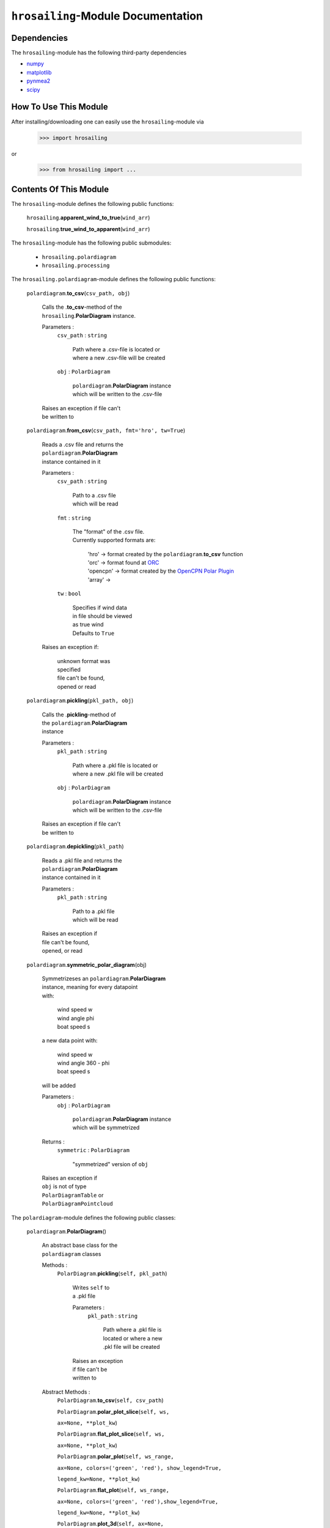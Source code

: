``hrosailing``-Module Documentation
===================================


Dependencies
------------

The ``hrosailing``-module has the following third-party dependencies

- `numpy <https://numpy.org/>`_
- `matplotlib <https://matplotlib.org/>`_
- `pynmea2 <https://pypi.org/project/pynmea2/>`_
- `scipy <https://www.scipy.org/>`_


How To Use This Module
------------------------------------

After installing/downloading one can easily use the ``hrosailing``-module via

                >>> import hrosailing

or

                >>> from hrosailing import ...


Contents Of This Module
-----------------------

The ``hrosailing``-module defines the following public functions:


    ``hrosailing``.\ **apparent_wind_to_true**\(``wind_arr``)


    ``hrosailing``.\ **true_wind_to_apparent**\(``wind_arr``)


The ``hrosailing``-module has the following public submodules:


    - ``hrosailing.polardiagram``
    - ``hrosailing.processing``


The ``hrosailing.polardiagram``-module defines the following public functions:


    ``polardiagram``.\ **to_csv**\(``csv_path, obj``)

            | Calls the .\ **to_csv**-method of the
            | ``hrosailing``.\ **PolarDiagram** instance.

            Parameters :
                        ``csv_path`` : ``string``

                                | Path where a .csv-file is located or
                                | where a new .csv-file will be created

                        ``obj`` : ``PolarDiagram``

                                | ``polardiagram``.\ **PolarDiagram** instance
                                | which will be written to the .csv-file

            | Raises an exception if file can't
            | be written to


    ``polardiagram``.\ **from_csv**\(``csv_path, fmt='hro', tw=True``)

            | Reads a .csv file and returns the
            | ``polardiagram``.\ **PolarDiagram**
            | instance contained in it

            Parameters :
                        ``csv_path`` : ``string``

                                | Path to a .csv file
                                | which will be read

                        ``fmt`` : ``string``

                                | The "format" of the .csv file.
                                | Currently supported formats are:

                                    | 'hro' -> format created by
                                      the ``polardiagram``.\ **to_csv**
                                      function
                                    | 'orc' -> format found at
                                      `ORC <https://jieter.github.io/orc-data/site/>`_
                                    | 'opencpn' -> format created by the
                                      `OpenCPN Polar Plugin <https://opencpn.org/OpenCPN/plugins/polar.html>`_
                                    | 'array' ->

                        ``tw`` : ``bool``

                                | Specifies if wind data
                                | in file should be viewed
                                | as true wind

                                | Defaults to ``True``

            | Raises an exception if:

                | unknown format was
                | specified

                | file can't be found,
                | opened or read


    ``polardiagram``.\ **pickling**\(``pkl_path, obj``)

            | Calls the .\ **pickling**-method of
            | the ``polardiagram``.\ **PolarDiagram**
            | instance

            Parameters :
                        ``pkl_path`` : ``string``

                                | Path where a .pkl file is located or
                                | where a new .pkl file will be created

                        ``obj`` : ``PolarDiagram``

                                | ``polardiagram``.\ **PolarDiagram** instance
                                | which will be written to the .csv-file

            | Raises an exception if file can't
            | be written to


    ``polardiagram``.\ **depickling**\(``pkl_path``)

            | Reads a .pkl file and returns the
            | ``polardiagram``.\ **PolarDiagram**
            | instance contained in it

            Parameters :
                        ``pkl_path`` : ``string``

                                | Path to a .pkl file
                                | which will be read

            | Raises an exception if
            | file can't be found,
            | opened, or read


    ``polardiagram``.\ **symmetric_polar_diagram**\ (obj)

            | Symmetrizeses an ``polardiagram``.\ **PolarDiagram**
            | instance, meaning for every datapoint
            | with:

                | wind speed w
                | wind angle phi
                | boat speed s

            | a new data point with:

                | wind speed w
                | wind angle 360 - phi
                | boat speed s

            | will be added


            Parameters :
                        ``obj`` : ``PolarDiagram``

                                | ``polardiagram``.\ **PolarDiagram** instance
                                | which will be symmetrized

            Returns :
                        ``symmetric`` : ``PolarDiagram``

                                | "symmetrized" version of ``obj``

            | Raises an exception if
            | ``obj`` is not of type
            | ``PolarDiagramTable`` or
            | ``PolarDiagramPointcloud``



The ``polardiagram``-module defines the following public classes:


    ``polardiagram``.\ **PolarDiagram**\ ()

            | An abstract base class for the
            | ``polardiagram`` classes


            Methods :
                    ``PolarDiagram``.\ **pickling**\ (``self, pkl_path``)

                            | Writes ``self`` to
                            | a .pkl file

                            Parameters :
                                        ``pkl_path`` : ``string``

                                                | Path where a .pkl file is
                                                | located or where a new
                                                | .pkl file will be created

                            | Raises an exception
                            | if file can't be
                            | written to


            Abstract Methods :
                    ``PolarDiagram``.\ **to_csv**\ (``self, csv_path``)

                    ``PolarDiagram``.\ **polar_plot_slice**\ (``self, ws,``

                    ``ax=None, **plot_kw``)

                    ``PolarDiagram``.\ **flat_plot_slice**\ (``self, ws,``

                    ``ax=None, **plot_kw``)

                    ``PolarDiagram``.\ **polar_plot**\ (``self, ws_range,``

                    ``ax=None, colors=('green', 'red'), show_legend=True,``

                    ``legend_kw=None, **plot_kw``)

                    ``PolarDiagram``.\ **flat_plot**\ (``self, ws_range,``

                    ``ax=None, colors=('green', 'red'),show_legend=True,``

                    ``legend_kw=None, **plot_kw``)

                    ``PolarDiagram``.\ **plot_3d**\ (``self, ax=None,``

                    ``**plot_kw``)

                    ``PolarDiagram``.\ **plot_color_gradient**\ (``self,``

                    ``ax=None, colors=('green', 'red'), marker=None,``

                    ``show_legend=True, legend_kw=None``)

                    ``PolarDiagram``.\ **plot_convex_hull_slice**\ (``self, ws,``

                    ``ax=None, **plot_kw``)




    ``polardiagram``.\ **PolarDiagramTable**\ (``ws_res=None, wa_res=None,``

    ``bsps=None, tw=True``)

            | A class to represent, visualize
            | and work with a polar diagram
            | in form of a table


            Parameters :
                        ``ws_res`` : ``Iterable`` or ``int`` or ``float``, optional

                                | Wind speeds that will
                                | correspond to the
                                | columns of the table.

                                | Can either be a sequence
                                | of length cdim or a number

                                | If a number num is passed,
                                | ``numpy.arange(num, 40, num)``
                                | will be assigned to ws_res

                                | If nothing is passed,
                                | it will default to
                                | ``numpy.arange(2, 42, 2)``

                        ``wa_res`` : ``Iterable`` or ``int`` or ``float``, optional

                                | Wind angles that will
                                | correspond to the
                                | columns of the table.

                                | Can either be sequence
                                | of length rdim or a number

                                | If a number num is passed,
                                | ``numpy.arange(num, 360, num)``
                                | will be assigned to wa_res

                                | If nothing is passed,
                                | it will default to
                                | ``numpy.arange(0, 360, 5)``

                        ``bsps`` : ``array_like``, optional

                                | Sequence of corresponding
                                | boat speeds, should be
                                | broadcastable to the
                                | shape (rdim, cdim)

                                | If nothing is passed
                                | it will default to
                                | ``numpy.zeros((rdim, cdim))``

                        ``tw`` : ``bool``, optional

                                | Specifies if the
                                | given wind data should
                                | be viewed as true wind

                                | If ``False``, wind data
                                | will be converted
                                | to true wind

                                | Defaults to ``True``

            | Raises an exception if
            | data can't be broadcasted
            | to a fitting shape or is
            | of a wrong dimension


            Methods :
                    ``PolarDiagramTable``.\ **wind_speeds**

                            | Returns a read only version
                            | of ``self``.\ *_resolution_wind_speed*


                    ``PolarDiagramTable``.\ **wind_angles**

                            | Returns a read only version
                            | of ``self``.\ *_resolution_wind_angle*


                    ``PolarDiagramTable``.\ **boat_speeds**

                            | Returns a read only version
                            | of ``self``.\ *_bsps*


                    ``PolarDiagramTable``.\ **to_csv**\ (``self, csv_path``)

                            | Creates a .csv file with
                            | delimiter ',' and the
                            | following format:

                                | PolarDiagramTable
                                | Wind speed resolution:
                                | ``self``.\ **wind_speeds**
                                | Wind angle resolution:
                                | ``self``.\ **wind_angles**
                                | Boat speeds:
                                | ``self``.\ **boat_speeds**

                            Parameters :
                                        ``csv_path`` : ``string``

                                                | Path where a .csv file is
                                                | located or where a new
                                                | .csv file will be created

                            | Raises an exception if
                            | file can't be written to


                    ``PolarDiagramTable``.\ **change_entries**\ (``self,``

                    ``new_bsps, ws=None, wa=None``)

                            | Changes specified entries
                            | in the table

                            Parameters :
                                        ``new_bsps`` : ``array_like``

                                                | Sequence containing the
                                                | new data to be inserted
                                                | in the specified entries

                                        ``ws`` : ``Iterable``, or ``int`` or ``float``, optional

                                                | Element(s) of self.wind_speeds,
                                                | specifying the columns, where
                                                | new data will be inserted

                                                | If nothing is passed
                                                | it will default to
                                                | ``self``.\ **wind_speeds**

                                        ``wa`` : ``Iterable``, or ``int`` or ``float``, optional

                                                | Element(s) of self.wind_angles,
                                                | specifiying the rows, where
                                                | new data will be inserted

                                                | If nothing is passed
                                                | it will default to
                                                | ``self``.\ **wind_angles**

                            | Raises an exception:

                                | If ``ws`` is not contained
                                  in ``self``.\ **wind_speeds**
                                | If ``wa`` is not contained
                                  in ``self``.\ **wind_angles**
                                | If ``new_data`` can't be
                                  broadcasted to a fitting
                                  shape


                    ``PolarDiagramTable``.\ **polar_plot_slice**\ (``self,``

                    ``ws, ax=None, **plot_kw``)

                            | Creates a polar plot of a
                            | given slice (column) of
                            | the polar diagram

                            Parameters :
                                        ``ws`` : ``int`` or ``float``

                                                | Slice (column) of the polar
                                                | diagram, given as an element
                                                | of self.wind_speeds

                                        ``ax`` : ``matplotlib.projections.polar.PolarAxes``, optional

                                                | Axes instance where the plot
                                                | will be created.

                                                | If nothing is passed,
                                                | the function will
                                                | create a suitable axes

                                        ``plot_kw`` : Keyword arguments

                                                | Keyword arguments that will
                                                | be passed to the
                                                | matplotlib.axes.Axes.plot
                                                | function, to change certain
                                                | appearences of the plot

                            | Raises an exception
                            | if ws is not an element
                            | of ``self``.\ **wind_speeds**



                    ``PolarDiagramTable``.\ **flat_plot_slice**\ (``self,``

                    ``ws, ax=None, **plot_kw``)

                            | Creates a cartesian plot
                            | of a given slice (column)
                            | of the polar diagram

                            Parameters :
                                        ``ws`` : ``int`` or ``float``

                                                | Slice (column) of the polar
                                                | diagram, given as an element
                                                | of self.wind_speeds

                                        ``ax`` : ``matplotlib.axes.Axes``, optional

                                                | Axes instance where the plot
                                                | will be created.

                                                | If nothing is passed,
                                                | the function will
                                                | create a suitable axes

                                        ``plot_kw`` : Keyword arguments

                                                | Keyword arguments that will
                                                | be passed to the
                                                | ``matplotlib.axes.Axes.plot``
                                                | function, to change certain
                                                | appearences of the plot

                            | Raises an exception
                            | if ws is not an element
                            | of ``self``.\ **wind_speeds**


                    ``PolarDiagramTable``.\ **polar_plot** \ (``self,``

                    ``ws_range=None, ax=None, colors=('green', 'red'),``

                    ``show_legend=True, legend_kw=None, **plot_kw``)

                            | Creates a polar plot
                            | of multiple slices (columns)
                            | of the polar diagram

                            Parameters :
                                        ``ws_range`` : ``Iterable``, optional

                                                | Slices (columns) of the
                                                | polar diagram table,
                                                | given as an Iterable
                                                | of elements of
                                                | self.wind_speeds.

                                                | If nothing it passed,
                                                | it will default to
                                                | self.Wind_speeds

                                        ``ax`` : ``matplotlib.projections.polar.PolarAxes``, optional

                                                | Axes instance where the plot
                                                | will be created.

                                                | If nothing is passed,
                                                | the function will
                                                | create a suitable axes

                                        ``colors`` : ``tuple``, optional

                                                | Specifies the colors to
                                                | be used for the different
                                                | slices.

                                                | Accepts all colors and
                                                | representations as given
                                                | in `colors <https://matplotlib.org/stable/gallery/color/named_colors.html>`_
                                                  and `repr <https://matplotlib.org/stable/tutorials/colors/colors.html>`_

                                                | There are four options
                                                | for the tuple

                                                    | If as many or more
                                                    | colors as slices
                                                    | are passed,
                                                    | each slice will
                                                    | be plotted in the
                                                    | specified color

                                                    | Otherwise if
                                                    | exactly 2 colors
                                                    | are passed, the
                                                    | slices will be
                                                    | plotted with a
                                                    | color gradient
                                                    | consiting of the
                                                    | two colors

                                                    | If more than 2
                                                    | colors are passed,
                                                    | either the first
                                                    | n_color slices will
                                                    | be plotted in the
                                                    | specified colors,
                                                    | and the rest will
                                                    | be plotted in the
                                                    | default color 'blue',
                                                    | or one can specify
                                                    | certain slices to be
                                                    | plotted in a certain
                                                    | color by passing a
                                                    | tuple of (ws, color)
                                                    | pairs

                                                    | Defaults to the tuple
                                                    | ('green', 'red')

                                        ``show_legend`` : ``bool``, optional

                                                | Specifies wether or not
                                                | a legend will be shown
                                                | next to the plot

                                                | The type of legend depends
                                                | on the color options:
                                                | If the slices are plotted
                                                | with a color gradient,
                                                | a ``matplotlib.colorbar.Colorbar``
                                                | object will be created
                                                | and assigned to ``ax``

                                                | Otherwise a
                                                | ``matplotlib.legend.Legend``
                                                | will be created and
                                                | assigned to ``ax``

                                                | Default to ``True``

                                        ``legend_kw`` : ``dict``, optional

                                                | Keyword arguments to be
                                                | passed to either the
                                                | ``matplotlib.colorbar.Colorbar``
                                                | or ``matplotlib.legend.Legend``
                                                | classes to change position
                                                | and appearence of the legend

                                                | Will only be used if
                                                | 'show_legend=True'

                                                | If noting is passed,
                                                | it will default to ``{}``

                                        ``plot_kw`` : Keyword arguments

                                                | Keyword arguments that will
                                                | be passed to the
                                                | ``matplotlib.axes.Axes.plot``
                                                | function, to change certain
                                                | appearences of the plot

                            | Raises an exception
                            | if at least one element
                            | of ws_range is not in
                            | ``self``.\ **wind_speeds**


                    ``PolarDiagramTable``.\ **flat_plot** (``self,``

                    ``ws_range=None, ax=None, colors=('green', 'red'),``

                    ``show_legend=True, legend_kw=None, **plot_kw``)

                            | Creates a cartesian plot
                            | of multiple slices (columns)
                            | of the polar diagram

                            Parameters :
                                        ``ws_range`` : ``Iterable``, optional

                                                | Slices (columns) of the
                                                | polar diagram table,
                                                | given as an Iterable
                                                | of elements of
                                                | self.wind_speeds.

                                                | If nothing it passed,
                                                | it will default to
                                                | self.Wind_speeds

                                        ``ax`` : ``matplotlib.axes.Axes``, optional

                                                | Axes instance where the plot
                                                | will be created.

                                                | If nothing is passed,
                                                | the function will
                                                | create a suitable axes

                                        ``colors`` : ``Iterable``, optional

                                                | Specifies the colors to
                                                | be used for the different
                                                | slices.

                                                | Accepts all colors and
                                                | representations as given
                                                | in `colors <https://matplotlib.org/stable/gallery/color/named_colors.html>`_
                                                  and `repr <https://matplotlib.org/stable/tutorials/colors/colors.html>`_

                                                | There are four options
                                                | for the tuple

                                                    | If as many or more
                                                    | colors as slices
                                                    | are passed,
                                                    | each slice will
                                                    | be plotted in the
                                                    | specified color

                                                    | Otherwise if
                                                    | exactly 2 colors
                                                    | are passed, the
                                                    | slices will be
                                                    | plotted with a
                                                    | color gradient
                                                    | consiting of the
                                                    | two colors

                                                    | If more than 2
                                                    | colors are passed,
                                                    | either the first
                                                    | n_color slices will
                                                    | be plotted in the
                                                    | specified colors,
                                                    | and the rest will
                                                    | be plotted in the
                                                    | default color 'blue',
                                                    | or one can specify
                                                    | certain slices to be
                                                    | plotted in a certain
                                                    | color by passing a
                                                    | tuple of (ws, color)
                                                    | pairs

                                                    | Defaults to the tuple
                                                    | ('green', 'red')

                                        ``show_legend`` : ``bool``, optional

                                                | Specifies wether or not
                                                | a legend will be shown
                                                | next to the plot

                                                | The type of legend depends
                                                | on the color options:
                                                | If the slices are plotted
                                                | with a color gradient,
                                                | a ``matplotlib.colorbar.Colorbar``
                                                | object will be created
                                                | and assigned to ``ax``

                                                | Otherwise a
                                                | ``matplotlib.legend.Legend``
                                                | will be created and
                                                | assigned to ``ax``

                                                | Default to ``True``

                                        ``legend_kw`` : ``dict``, optional

                                                | Keyword arguments to be
                                                | passed to either the
                                                | ``matplotlib.colorbar.Colorbar``
                                                | or ``matplotlib.legend.Legend``
                                                | classes to change position
                                                | and appearence of the legend

                                                | Will only be used if
                                                | 'show_legend=True'

                                                | If noting is passed,
                                                | it will default to ``{}``

                                        ``plot_kw`` : Keyword arguments

                                                | Keyword arguments that will
                                                | be passed to the
                                                | ``matplotlib.axes.Axes.plot``
                                                | function, to change certain
                                                | appearences of the plot

                            | Raises an exception
                            | if at least one element
                            | of ws_range is not in
                            | ``self``.\ **wind_speeds**


                    ``PolarDiagramTable``.\ **plot_3d**\ (``self, ax=None,``

                    ``colors=('blue', 'blue')``)

                            | Creates a 3d plot of
                            | the polar diagram

                            Parameters :
                                        ``ax``: ``mpl_toolkits.mplot3d.axes3d.Axes3D``, optional

                                                | Axes instance where the plot
                                                | will be created.

                                                | If nothing is passed,
                                                | the function will
                                                | create a suitable axes

                                        ``colors`` : ``tuple`` of length 2, optional

                                                | Colors which specify
                                                | the color gradient with
                                                | which the polar diagram
                                                | will be plotted.

                                                | Accepts all colors and
                                                | representations as given
                                                | in `colors <https://matplotlib.org/stable/gallery/color/named_colors.html>`_
                                                  and `repr <https://matplotlib.org/stable/tutorials/colors/colors.html>`_

                                                | If no color gradient is
                                                | desired, set both elements
                                                | to the same color

                                                | Defaults to
                                                | ('blue', 'blue')


                    ``PolarDiagramTable``.\ **plot_color_gradient**\ (``self,``

                    ``ax=None, colors=('green', 'red'), marker=None,``

                    ``show_legend=True, *legend_kw``)

                            | Creates a 'wind speed
                            | vs. wind angle' color gradient
                            | plot of the polar diagram
                            | with respect to the
                            | respective boat speeds

                            Parameters :
                                        ``ax`` : ``matplotlib.axes.Axes``, optional

                                                | Axes instance where the plot
                                                | will be created.

                                                | If nothing is passed,
                                                | the function will
                                                | create a suitable axes

                                        ``colors`` : ``tuple`` of length 2, optional

                                                | Colors which specify
                                                | the color gradient with
                                                | which the polar diagram
                                                | will be plotted.

                                                | Accepts all colors and
                                                | representations as given
                                                | in `colors <https://matplotlib.org/stable/gallery/color/named_colors.html>`_
                                                  and `repr <https://matplotlib.org/stable/tutorials/colors/colors.html>`_

                                                | Defaults to
                                                | ('green', 'red')

                                        ``marker`` : ``matplotlib.markers.Markerstyleor`` equivalent, optional

                                                | Markerstyle for the
                                                | created scatter plot

                                                | If nothing is passed,
                                                | it will default to 'o'

                                        ``show_legend`` : ``bool``, optional

                                                | Specifies wether or not
                                                | a legend will be shown
                                                | next to the plot

                                                | Legend will be a
                                                | ``matplotlib.colorbar.Colorbar``
                                                | object.

                                                | Defaults to ``True``


                                        ``legend_kw`` : Keyword arguments

                                                | Keyword arguments to be
                                                | passed to the
                                                | ``matplotlib.colorbar.Colorbar``
                                                | class to change position
                                                | and appearence of the legend

                                                | Will only be used if
                                                | 'show_legend=True'

                    ``PolarDiagramTable``.\ **plot_convex_hull_slice**\ (``ws, ax=None, **plot_kw``)

                            | Computes the convex hull
                            | of a slice (column) of
                            | the polar diagram and
                            | creates a polar plot
                            | of it

                            Parameters :
                                        ``ws`` : ``int`` or ``float``

                                                | Slice (column) of the polar
                                                | diagram, given as an element
                                                | of self.wind_speeds

                                        ``ax`` : ``matplotlib.axes.Axes``, optional

                                                | Axes instance where the plot
                                                | will be created.

                                                | If nothing is passed,
                                                | the function will
                                                | create a suitable axes

                                        ``plot_kw`` : Keyword arguments

                                                | Keyword arguments that will
                                                | be passed to the
                                                | ``matplotlib.axes.Axes.plot``
                                                | function, to change certain
                                                | appearences of the plot

                            | Raises an exception
                            | if ws is not an element
                            | of ``self``.\ **wind_speeds**



    ``polar_diagram``.\ **PolarDiagramCurve**\ (``f, params, radians=False``)

            | A class to represent, visualize
            | and work with a polar diagram
            | given by a fitted curve/surface


            Parameters :
                        ``f`` : ``function``

                                | Curve/surface that describes
                                | the polar diagram, given as
                                | a function, which takes
                                | a ``numpy.ndarray`` with
                                | two columns, corresponding
                                | to (wind speed, wind angle) pairs
                                | aswell as some additional
                                | parameters

                        ``params`` : Arguments

                                | Additional optimal
                                | parameters that f takes

                        ``radians`` : ``bool``, optional

                                | Specifies if f takes the
                                | wind angles to be in
                                | radians or degrees

                                | Defaults to ``False``



            Methods :
                    ``PolarDiagramCurve``.\ **curve**

                            | Returns a read only version of
                            | ``self``.\ *_f*


                    ``PolarDiagramCurve``.\ **radians**

                            | Returns a read only version of
                            | ``self``.\ *_radians*


                    ``PolarDiagramCurve``.\ **parameters**

                            | Returns a read only version of
                            | ``self``.\ *_params*


                    ``PolarDiagramCurve``.\ **to_csv**\ (``self, csv_path``)

                            | Creates a .csv file with
                            | delimiter ':' and the
                            | following format:

                                | PolarDiagramCurve
                                | Function: ``self``.\ **curve**\ .__name__
                                | Radians: ``self``.\ **radians**
                                | Parameters: ``self``.\ **parameters**

                            Parameters :
                                        ``csv_path`` : ``string``

                                                | Path where a .csv file is
                                                | located or where a new
                                                | .csv file will be created

                            | Raises an exception if
                            | file can't be written to


                    ``PolarDiagramCurve``.\ **polar_plot_slice**\ (``self,``

                    ``ws, ax=None, **plot_kw``)

                            | Creates a polar plot
                            | of a given slice of
                            | the polar diagram

                            Parameters :
                                        ``ws`` : ``int`` or ``float``

                                                | Slice of the polar diagram,
                                                | given as a single wind speed

                                                | Slice then equals ``self(ws, wa)``
                                                | where wa will go through
                                                | several wind angles

                                        ``ax`` : ``matplotlib.projections.polar.PolarAxes``, optional

                                                | Axes instance where the plot
                                                | will be created

                                                | If nothing is passed,
                                                | the function will
                                                | create a suitable axes

                                        ``plot_kw`` : Keyword arguments

                                                | Keyword arguments that will
                                                | be passed to the
                                                | ``matplotlib.axes.Axes.plot``
                                                | function, to change certain
                                                | appearences of the plot


                    ``PolarDiagramCurve``.\ **flat_plot_slice**\ (``self,``

                    ``ws, ax=None, **plot_kw``)

                            | Creates a cartesian plot
                            | of a given slice of
                            | the polar diagram

                            Parameters :
                                        ``ws`` : ``int`` or ``float``

                                                | Slice of the polar diagram,
                                                | given as a single wind speed

                                                | Slice then equals ``self(ws, wa)``
                                                | where wa will go through
                                                | several wind angles

                                        ``ax`` : ``matplotlib.axes.Axes``, optional

                                                | Axes instance where the plot
                                                | will be created

                                                | If nothing is passed,
                                                | the function will
                                                | create a suitable axes

                                        ``plot_kw`` : Keyword arguments

                                                | Keyword arguments that will
                                                | be passed to the
                                                | ``matplotlib.axes.Axes.plot``
                                                | function, to change certain
                                                | appearences of the plot


                    ``PolarDiagramCurve``.\ **polar_plot**\ (``self,``

                    ``ws_range=(0, 20, 5), ax=None, colors=('green', 'red'),``

                    ``show_legend=True, legend_kw=None, **plot_kw``)

                            | Creates a polar plot
                            | of multiple slices of
                            | the polar diagram

                            Parameters :
                                        ``ws_range`` : ``tuple`` of length 3 or ``list``, optional

                                                | Slices of the polar diagram
                                                | given either as a
                                                | tuple of three values,
                                                | which will be interpreted
                                                | as a start and end point
                                                | of an interval aswell as
                                                | a numbero of slices,
                                                | which will be evenly
                                                | spaces in the given
                                                | interval, or a list of
                                                | specific wind speed values

                                                | Defaults to (0, 20, 5)

                                        ``ax`` : ``matplotlib.projections.polar.PolarAxes``, optional

                                                | Axes instance where the plot
                                                | will be created

                                                | If nothing is passed,
                                                | the function will
                                                | create a suitable axes

                                        ``colors`` : ``Iterable``, optional

                                                | Specifies the colors to
                                                | be used for the different
                                                | slices.

                                                | Accepts all colors and
                                                | representations as given
                                                | in `colors <https://matplotlib.org/stable/gallery/color/named_colors.html>`_
                                                  and `repr <https://matplotlib.org/stable/tutorials/colors/colors.html>`_

                                                | There are four options
                                                | for the tuple

                                                    | If as many or more
                                                    | colors as slices
                                                    | are passed,
                                                    | each slice will
                                                    | be plotted in the
                                                    | specified color

                                                    | Otherwise if
                                                    | exactly 2 colors
                                                    | are passed, the
                                                    | slices will be
                                                    | plotted with a
                                                    | color gradient
                                                    | consiting of the
                                                    | two colors

                                                    | If more than 2
                                                    | colors are passed,
                                                    | either the first
                                                    | n_color slices will
                                                    | be plotted in the
                                                    | specified colors,
                                                    | and the rest will
                                                    | be plotted in the
                                                    | default color 'blue',
                                                    | or one can specify
                                                    | certain slices to be
                                                    | plotted in a certain
                                                    | color by passing a
                                                    | tuple of (ws, color)
                                                    | pairs

                                                    | Defaults to the tuple
                                                    | ('green', 'red')

                                        ``show_legend`` : ``bool``, optional

                                                | Specifies wether or not
                                                | a legend will be shown
                                                | next to the plot

                                                | The type of legend depends
                                                | on the color options:
                                                | If the slices are plotted
                                                | with a color gradient,
                                                | a ``matplotlib.colorbar.Colorbar``
                                                | object will be created
                                                | and assigned to ``ax``

                                                | Otherwise a
                                                | ``matplotlib.legend.Legend``
                                                | will be created and
                                                | assigned to ``ax``

                                                | Default to ``True``

                                        ``legend_kw`` : ``dict``, optional

                                                | Keyword arguments to be
                                                | passed to either the
                                                | ``matplotlib.colorbar.Colorbar``
                                                | or ``matplotlib.legend.Legend``
                                                | classes to change position
                                                | and appearence of the legend

                                                | Will only be used if
                                                | 'show_legend=True'

                                                | If noting is passed,
                                                | it will default to ``{}``

                                        ``plot_kw`` : Keyword arguments

                                                | Keyword arguments that will
                                                | be passed to the
                                                | ``matplotlib.axes.Axes.plot``
                                                | function, to change certain
                                                | appearences of the plot


                    ``PolarDiagramCurve``.\ **flat_plot**\ (``self,``

                    ``ws_range=(0, 20, 5), ax=None,colors=('green', 'red'),``

                    ``show_legend=True, legend_kw=None, **plot_kw``)

                            | Creates a cartesian plot
                            | of multiple slices of
                            | the polar diagram

                            Parameters :
                                        ``ws_range`` : ``tuple`` of length 3 or ``list``, optional

                                                | Slices of the polar diagram
                                                | given either as a
                                                | tuple of three values,
                                                | which will be interpreted
                                                | as a start and end point
                                                | of an interval aswell as
                                                | a numbero of slices,
                                                | which will be evenly
                                                | spaces in the given
                                                | interval, or a list of
                                                | specific wind speed values

                                                | Defaults to (0, 20, 5)

                                        ``ax`` : ``matplotlib.axes.Axes``, optional

                                                | Axes instance where the plot
                                                | will be created

                                                | If nothing is passed,
                                                | the function will
                                                | create a suitable axes

                                        ``colors`` : ``Iterable``, optional

                                                | Specifies the colors to
                                                | be used for the different
                                                | slices.

                                                | Accepts all colors and
                                                | representations as given
                                                | in `colors <https://matplotlib.org/stable/gallery/color/named_colors.html>`_
                                                  and `repr <https://matplotlib.org/stable/tutorials/colors/colors.html>`_

                                                | There are four options
                                                | for the tuple

                                                    | If as many or more
                                                    | colors as slices
                                                    | are passed,
                                                    | each slice will
                                                    | be plotted in the
                                                    | specified color

                                                    | Otherwise if
                                                    | exactly 2 colors
                                                    | are passed, the
                                                    | slices will be
                                                    | plotted with a
                                                    | color gradient
                                                    | consiting of the
                                                    | two colors

                                                    | If more than 2
                                                    | colors are passed,
                                                    | either the first
                                                    | n_color slices will
                                                    | be plotted in the
                                                    | specified colors,
                                                    | and the rest will
                                                    | be plotted in the
                                                    | default color 'blue',
                                                    | or one can specify
                                                    | certain slices to be
                                                    | plotted in a certain
                                                    | color by passing a
                                                    | tuple of (ws, color)
                                                    | pairs

                                                    | Defaults to the tuple
                                                    | ('green', 'red')

                                        ``show_legend`` : ``bool``, optional

                                                | Specifies wether or not
                                                | a legend will be shown
                                                | next to the plot

                                                | The type of legend depends
                                                | on the color options:
                                                | If the slices are plotted
                                                | with a color gradient,
                                                | a ``matplotlib.colorbar.Colorbar``
                                                | object will be created
                                                | and assigned to ``ax``

                                                | Otherwise a
                                                | ``matplotlib.legend.Legend``
                                                | will be created and
                                                | assigned to ``ax``

                                                | Default to ``True``

                                        ``legend_kw`` : ``dict``, optional

                                                | Keyword arguments to be
                                                | passed to either the
                                                | ``matplotlib.colorbar.Colorbar``
                                                | or ``matplotlib.legend.Legend``
                                                | classes to change position
                                                | and appearence of the legend

                                                | Will only be used if
                                                | 'show_legend=True'

                                                | If noting is passed,
                                                | it will default to ``{}``

                                        ``plot_kw`` : Keyword arguments

                                                | Keyword arguments that will
                                                | be passed to the
                                                | ``matplotlib.axes.Axes.plot``
                                                | function, to change certain
                                                | appearences of the plot


                    ``PolarDiagramCurve``.\ **plot_3d**\ (``self``

                    ``ws_range=(0, 20, 100), ax=None,``

                    ``colors=('blue', 'blue')``)

                            | Creates a 3d plot
                            | of a part of the
                            | polar diagram

                            Parameters :
                                        ``ws_range`` : ``tuple`` of length 3, optional

                                                | A region of the polar
                                                | diagram given as a
                                                | tuple of three values,
                                                | which will be interpreted
                                                | as a start and end point
                                                | of an interval aswell as
                                                | a number of samples in
                                                | this interval. The more
                                                | samples there are, the
                                                | "smoother" the resulting
                                                | plot will be

                                                | Defaults to (0, 20, 100)

                                        ``ax``: ``mpl_toolkits.mplot3d.axes3d.Axes3D``, optional

                                                | Axes instance where the plot
                                                | will be created.

                                                | If nothing is passed,
                                                | the function will
                                                | create a suitable axes

                                        ``colors`` : ``tuple`` of length 2, optional

                                                | Colors which specify
                                                | the color gradient with
                                                | which the polar diagram
                                                | will be plotted.

                                                | Accepts all colors and
                                                | representations as given
                                                | in `colors <https://matplotlib.org/stable/gallery/color/named_colors.html>`_
                                                  and `repr <https://matplotlib.org/stable/tutorials/colors/colors.html>`_

                                                | If no color gradient is
                                                | desired, set both elements
                                                | to the same color

                                                | Defaults to
                                                | ('blue', 'blue')


                    ``PolarDiagramCurve``.\ **plot_color_gradient**\ (``self,``

                    ``ws_range=(0, 20, 100), ax=None, colors=('green', 'red'),``

                    ``marker=None, show_legend=True, **legend_kw``)

                            | Creates a 'wind speed
                            | vs. wind angle' color gradient
                            | plot of a part of the
                            | polar diagram with respect
                            | to the respective boat speeds

                            Parameters :
                                        ``ws_range`` : ``tuple`` of length 3, optional

                                                | A region of the polar
                                                | diagram given as a
                                                | tuple of three values,
                                                | which will be interpreted
                                                | as a start and end point
                                                | of an interval aswell as
                                                | a number of samples in
                                                | this interval.

                                                | Defaults to (0, 20, 100)

                                        ``ax`` : ``matplotlib.axes.Axes``, optinal

                                                | Axes instance where the plot
                                                | will be created

                                                | If nothing is passed,
                                                | the function will
                                                | create a suitable axes

                                        ``colors`` : ``tuple`` of length 2, optional

                                                | Colors which specify
                                                | the color gradient with
                                                | which the polar diagram
                                                | will be plotted.

                                                | Accepts all colors and
                                                | representations as given
                                                | in `colors <https://matplotlib.org/stable/gallery/color/named_colors.html>`_
                                                  and `repr <https://matplotlib.org/stable/tutorials/colors/colors.html>`_

                                                | Defaults to
                                                | ('green', 'red')

                                        ``marker`` : ``matplotlib.markers.Markerstyleor`` equivalent, optional

                                                | Markerstyle for the
                                                | created scatter plot

                                                | If nothing is passed,
                                                | it will default to 'o'

                                        ``show_legend`` : ``bool``, optional

                                                | Specifies wether or not
                                                | a legend will be shown
                                                | next to the plot

                                                | Legend will be a
                                                | ``matplotlib.colorbar.Colorbar``
                                                | object.

                                                | Defaults to ``True``


                                        ``legend_kw`` : Keyword arguments

                                                | Keyword arguments to be
                                                | passed to the
                                                | ``matplotlib.colorbar.Colorbar``
                                                | class to change position
                                                | and appearence of the legend

                                                | Will only be used if
                                                | 'show_legend=True'


                    ``PolarDiagramCurve``.\ **plot_convex_hull_slice**\ (``ws, ax=None **plot_kw``)

                            | Computes the convex hull
                            | of a slice (column) of
                            | the polar diagram and
                            | creates a polar plot
                            | of it

                            Parameters :
                                        ``ws`` : ``int`` or ``float``

                                                | Slice of the polar diagram,
                                                | given as a single wind speed

                                                | Slice then equals ``self(ws, wa)``
                                                | where wa will go through
                                                | several wind angles

                                        ``ax`` : ``matplotlib.axes.Axes``, optional

                                                | Axes instance where the plot
                                                | will be created.

                                                | If nothing is passed,
                                                | the function will
                                                | create a suitable axes

                                        ``plot_kw`` : Keyword arguments

                                                | Keyword arguments that will
                                                | be passed to the
                                                | ``matplotlib.axes.Axes.plot``
                                                | function, to change certain
                                                | appearences of the plot



    ``polar_diagram``.\ **PolarDiagramPointcloud**\ (``pts=None, tw=True``)

            | A class to represent, visualize
            | and work with a polar diagram
            | given by a point cloud

            Parameters :
                        ``pts`` : array_like, optional

                                | Initial points of the
                                | point cloud, given
                                | as a sequence of points
                                | consisting of wind speed,
                                | wind angle and boat speed

                                | If nothing is passed,
                                | point cloud will be
                                | initialized with an
                                | empty array

                        ``tw`` : ``bool``, optional

                                | Specifies if the
                                | given wind data should
                                | be viewed as true wind

                                | If ``False``, wind data
                                | will be converted
                                | to true wind

                                | Defaults to ``True``

            | Raises an exception
            | if ``points`` can't
            | be broadcasted to a
            | fitting shape


            Methods :
                    ``PolarDiagramPointcloud``.\ **wind_speeds**

                            | Returns a list of all the different
                            | wind speeds in the point cloud


                    ``PolarDiagramPointcloud``.\ **wind_angles**

                            | Returns a list of all the different
                            | wind angles in the point cloud


                    ``PolarDiagramPointcloud``.\ **points**

                            | Returns a read only version of
                            | ``self``.\ *_data*


                    ``PolarDiagramPointcloud``.\ **to_csv**\ (``self, csv_path``)

                            | Creates a .csv file with
                            | delimiter ',' and the
                            | following format

                                | PolarDiagramPointcloud
                                | True wind speed ,True wind angle ,Boat speed
                                | ``self``.\ **points**

                            Parameters :
                                        ``csv_path`` : ``string``

                                                | Path where a .csv file is
                                                | located or where a new
                                                | .csv file will be created

                            | Raises an exception if
                            | file can't be written to


                    ``PolarDiagramPointcloud``.\ **add_points**\ (``self,``

                    ``new_pts, tw=True``)

                            | Adds additional points
                            | to the point cloud

                            Parameters :
                                        ``new_points`` : ``array_like``

                                                | New points to be added to
                                                | the point cloud given as
                                                | a sequence of points
                                                | consisting of wind speed,
                                                | wind angel and boat speed

                                        ``tw`` : ``bool``, optional

                                                | Specifies if the
                                                | given wind data should
                                                | be viewed as true wind

                                                | If ``False``, wind data
                                                | will be converted
                                                | to true wind

                                                | Defaults to ``True``

                            | Raises an exception
                            | if ``new_points`` can't
                            | be broadcasted to a
                            | fitting shape


                    ``PolarDiagramPointcloud``.\ **polar_plot_slice**\ (``self,``

                    ``ws, ax=None, **plot_kw``)

                            | Creates a polar plot
                            | of a given slice of
                            | the polar diagram

                            Parameters :
                                        ``ws`` : ``int`` or ``float``

                                                | Slice of the polar diagram
                                                | given by a single wind speed

                                                | Slice then consists of all
                                                | the points in the point
                                                | cloud with wind speed ws

                                        ``ax`` : ``matplotlib.projections.polar.PolarAxes``, optional

                                                | Axes instance where the plot
                                                | will be created.

                                                | If nothing is passed,
                                                | the function will
                                                | create a suitable axes

                                        ``plot_kw`` : Keyword arguments

                                                | Keyword arguments that will
                                                | be passed to the
                                                | matplotlib.axes.Axes.plot
                                                | function, to change certain
                                                | appearences of the plot

                            | Raises an exception
                            | if there are no points
                            | in the given slice
                            | in the point cloud


                    ``PolarDiagramPointcloud``.\ **flat_plot_slice**\ (``self,``

                    ``ws, ax=None, **plot_kw``)

                            | Creates a cartesian plot
                            | of a given slice of
                            | the polar diagram

                            Parameters :
                                        ``ws`` : ``int`` or ``float``

                                                | Slice of the polar diagram
                                                | given by a single wind speed

                                                | Slice then consists of all
                                                | the points in the point
                                                | cloud with wind speed ws

                                        ``ax`` : ``matplotlib.axes.Axes``, optional

                                                | Axes instance where the plot
                                                | will be created.

                                                | If nothing is passed,
                                                | the function will
                                                | create a suitable axes

                                        ``plot_kw`` : Keyword arguments

                                                | Keyword arguments that will
                                                | be passed to the
                                                | matplotlib.axes.Axes.plot
                                                | function, to change certain
                                                | appearences of the plot

                            | Raises an exception
                            | if there are no points
                            | in the given slice
                            | in the point cloud


                    ``PolarDiagramPointcloud``.\ **polar_plot**\ (``self,``

                    ``ws_range=(0, numpy.inf), ax=None, colors=('green', 'red'),``

                    ``show_legend=True, legend_kw=None, **plot_kw``)

                            | Creates a polar plot
                            | of multiple slices of
                            | the polar diagram

                            Parameters :
                                        ``ws_range`` : ``tuple`` of length 2 or ``list``, optional

                                                | Slices of the polar diagram
                                                | given as either a tuple of
                                                | two values which will be
                                                | interpreted as a lower
                                                | and upper bound of the
                                                | wind speed, such that all
                                                | slices with a wind speed
                                                | that fits within these
                                                | bounds will be plotted,
                                                | or a list of specific
                                                | wind speed values / slices
                                                | which will be plotted

                                                | Defaults to (0, np.inf)

                                        ``ax`` : ``matplotlib.projections.polar.PolarAxes``, optional

                                                | Axes instance where the plot
                                                | will be created.

                                                | If nothing is passed,
                                                | the function will
                                                | create a suitable axes

                                        ``colors`` : ``tuple``, optional

                                                | Specifies the colors to
                                                | be used for the different
                                                | slices.

                                                | Accepts all colors and
                                                | representations as given
                                                | in `colors <https://matplotlib.org/stable/gallery/color/named_colors.html>`_
                                                  and `repr <https://matplotlib.org/stable/tutorials/colors/colors.html>`_

                                                | There are four options
                                                | for the tuple

                                                    | If as many or more
                                                    | colors as slices
                                                    | are passed,
                                                    | each slice will
                                                    | be plotted in the
                                                    | specified color

                                                    | Otherwise if
                                                    | exactly 2 colors
                                                    | are passed, the
                                                    | slices will be
                                                    | plotted with a
                                                    | color gradient
                                                    | consiting of the
                                                    | two colors

                                                    | If more than 2
                                                    | colors are passed,
                                                    | either the first
                                                    | n_color slices will
                                                    | be plotted in the
                                                    | specified colors,
                                                    | and the rest will
                                                    | be plotted in the
                                                    | default color 'blue',
                                                    | or one can specify
                                                    | certain slices to be
                                                    | plotted in a certain
                                                    | color by passing a
                                                    | tuple of (ws, color)
                                                    | pairs

                                                    | Defaults to the tuple
                                                    | ('green', 'red')

                                        ``show_legend`` : ``bool``, optional

                                                | Specifies wether or not
                                                | a legend will be shown
                                                | next to the plot

                                                | The type of legend depends
                                                | on the color options:
                                                | If the slices are plotted
                                                | with a color gradient,
                                                | a ``matplotlib.colorbar.Colorbar``
                                                | object will be created
                                                | and assigned to ``ax``

                                                | Otherwise a
                                                | ``matplotlib.legend.Legend``
                                                | will be created and
                                                | assigned to ``ax``

                                                | Default to ``True``

                                        ``legend_kw`` : ``dict``, optional

                                                | Keyword arguments to be
                                                | passed to either the
                                                | ``matplotlib.colorbar.Colorbar``
                                                | or ``matplotlib.legend.Legend``
                                                | classes to change position
                                                | and appearence of the legend

                                                | Will only be used if
                                                | 'show_legend=True'

                                                | If noting is passed,
                                                | it will default to ``{}``

                                        ``plot_kw`` : Keyword arguments

                                                | Keyword arguments that will
                                                | be passed to the
                                                | ``matplotlib.axes.Axes.plot``
                                                | function, to change certain
                                                | appearences of the plot

                            | Raises an exception
                            | if ``ws_range`` is
                            | a list and there is
                            | a wind_speed in ``ws_range``
                            | such that there are no
                            | points in the given slice
                            | in the point cloud


                    ``PolarDiagramPointcloud``.\ **flat_plot**\ (``self,``

                    ``ws_range=(0, numpy.inf), ax=None, colors=('green', 'red'),``

                    ``show_legend=True, legend_kw=None, **plot_kw``)

                            Parameters :
                                        ``ws_range`` : ``tuple`` of length 2 or ``list``, optional

                                                | Slices of the polar diagram
                                                | given as either a tuple of
                                                | two values which will be
                                                | interpreted as a lower
                                                | and upper bound of the
                                                | wind speed, such that all
                                                | slices with a wind speed
                                                | that fits within these
                                                | bounds will be plotted,
                                                | or a list of specific
                                                | wind speed values / slices
                                                | which will be plotted

                                                | Defaults to (0, np.inf)

                                        ``ax`` : ``matplotlib.axes.Axes``, optional

                                                | Axes instance where the plot
                                                | will be created.

                                                | If nothing is passed,
                                                | the function will
                                                | create a suitable axes

                                        ``colors`` : ``tuple``, optional

                                                | Specifies the colors to
                                                | be used for the different
                                                | slices.

                                                | Accepts all colors and
                                                | representations as given
                                                | in `colors <https://matplotlib.org/stable/gallery/color/named_colors.html>`_
                                                  and `repr <https://matplotlib.org/stable/tutorials/colors/colors.html>`_

                                                | There are four options
                                                | for the tuple

                                                    | If as many or more
                                                    | colors as slices
                                                    | are passed,
                                                    | each slice will
                                                    | be plotted in the
                                                    | specified color

                                                    | Otherwise if
                                                    | exactly 2 colors
                                                    | are passed, the
                                                    | slices will be
                                                    | plotted with a
                                                    | color gradient
                                                    | consiting of the
                                                    | two colors

                                                    | If more than 2
                                                    | colors are passed,
                                                    | either the first
                                                    | n_color slices will
                                                    | be plotted in the
                                                    | specified colors,
                                                    | and the rest will
                                                    | be plotted in the
                                                    | default color 'blue',
                                                    | or one can specify
                                                    | certain slices to be
                                                    | plotted in a certain
                                                    | color by passing a
                                                    | tuple of (ws, color)
                                                    | pairs

                                                    | Defaults to the tuple
                                                    | ('green', 'red')

                                        ``show_legend`` : ``bool``, optional

                                                | Specifies wether or not
                                                | a legend will be shown
                                                | next to the plot

                                                | The type of legend depends
                                                | on the color options:
                                                | If the slices are plotted
                                                | with a color gradient,
                                                | a ``matplotlib.colorbar.Colorbar``
                                                | object will be created
                                                | and assigned to ``ax``

                                                | Otherwise a
                                                | ``matplotlib.legend.Legend``
                                                | will be created and
                                                | assigned to ``ax``

                                                | Default to ``True``

                                        ``legend_kw`` : ``dict``, optional

                                                | Keyword arguments to be
                                                | passed to either the
                                                | ``matplotlib.colorbar.Colorbar``
                                                | or ``matplotlib.legend.Legend``
                                                | classes to change position
                                                | and appearence of the legend

                                                | Will only be used if
                                                | 'show_legend=True'

                                                | If noting is passed,
                                                | it will default to ``{}``

                                        ``plot_kw`` : Keyword arguments

                                                | Keyword arguments that will
                                                | be passed to the
                                                | ``matplotlib.axes.Axes.plot``
                                                | function, to change certain
                                                | appearences of the plot

                            | Raises an exception
                            | if ``ws_range`` is
                            | a list and there is
                            | a wind_speed in ``ws_range``
                            | such that there are no
                            | points in the given slice
                            | in the point cloud


                    ``PolarDiagramPointcloud``\. **plot_3d**\ (``self, ax=None,``

                    ``**plot_kw``)

                            | Creates a 3d plot
                            | of the polar diagram

                            Parameters :
                                        ``ax`` : ``mpl_toolkits.mplot3d.axes3d.Axes3D``, optional

                                                | Axes instance where the plot
                                                | will be created.

                                                | If nothing is passed,
                                                | the function will
                                                | create a suitable axes

                                        ``plot_kw`` : Keyword arguments

                                                | Keyword arguments that will
                                                | be passed to the
                                                | ``matplotlib.axes.Axes.plot``
                                                | function, to change certain
                                                | appearences of the plot


                    ``PolarDiagramPointcloud``.\ **plot_color_gradient**\ (``self,``

                    ``ax=None, colors=('green', 'red'), marker=None,``

                    ``show_legend=True, **legend_kw``):

                            | Creates a 'wind speed
                            | vs. wind angle' color gradient
                            | plot of the polar diagram
                            | with respect to the
                            | respective boat speeds

                            Parameters :
                                        ``ax`` : ``matplotlib.axes.Axes``, optional

                                                | Axes instance where the plot
                                                | will be created.

                                                | If nothing is passed,
                                                | the function will
                                                | create a suitable axes

                                        ``colors`` : ``tuple`` of length 2, optional

                                                | Colors which specify
                                                | the color gradient with
                                                | which the polar diagram
                                                | will be plotted.

                                                | Accepts all colors and
                                                | representations as given
                                                | in `colors <https://matplotlib.org/stable/gallery/color/named_colors.html>`_
                                                  and `repr <https://matplotlib.org/stable/tutorials/colors/colors.html>`_

                                                | Defaults to
                                                | ('green', 'red')

                                        ``marker`` : ``matplotlib.markers.Markerstyleor`` equivalent, optional

                                                | Markerstyle for the
                                                | created scatter plot

                                                | If nothing is passed,
                                                | it will default to 'o'

                                        ``show_legend`` : ``bool``, optional

                                                | Specifies wether or not
                                                | a legend will be shown
                                                | next to the plot

                                                | Legend will be a
                                                | ``matplotlib.colorbar.Colorbar``
                                                | object.

                                                | Defaults to ``True``


                                        ``legend_kw`` : Keyword arguments

                                                | Keyword arguments to be
                                                | passed to the
                                                | ``matplotlib.colorbar.Colorbar``
                                                | class to change position
                                                | and appearence of the legend

                                                | Will only be used if
                                                | 'show_legend=True'


                    ``PolarDiagramPointcloud``.\ **plot_convex_hull_slice**\ (``self,``

                    ``ws, ax=None, **plot_kw``)

                            | Computes the convex
                            | hull of a slice of
                            | the polar diagram and
                            | creates a polar plot
                            | of it

                            Parameters :
                                        ``ws`` : ``int`` or ``float``

                                                | Slice of the polar diagram
                                                | given by a single wind speed

                                                | Slice then consists of all
                                                | the points in the point
                                                | cloud with wind speed ws

                                        ``ax`` : ``matplotlib.projections.polar.PolarAxes``, optional

                                                | Axes instance where the plot
                                                | will be created.

                                                | If nothing is passed,
                                                | the function will
                                                | create a suitable axes

                                        ``plot_kw`` : Keyword arguments

                                                | Keyword arguments that will
                                                | be passed to the
                                                | matplotlib.axes.Axes.plot
                                                | function, to change certain
                                                | appearences of the plot

                            | Raises an exception
                            | if there are no points
                            | in the given slice
                            | in the point cloud